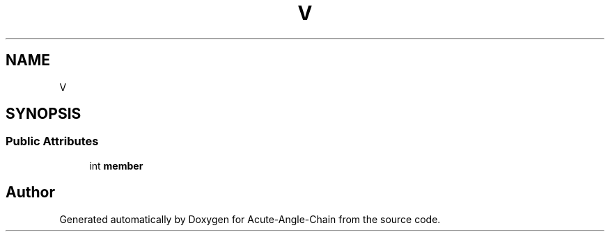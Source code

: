 .TH "V" 3 "Sun Jun 3 2018" "Acute-Angle-Chain" \" -*- nroff -*-
.ad l
.nh
.SH NAME
V
.SH SYNOPSIS
.br
.PP
.SS "Public Attributes"

.in +1c
.ti -1c
.RI "int \fBmember\fP"
.br
.in -1c

.SH "Author"
.PP 
Generated automatically by Doxygen for Acute-Angle-Chain from the source code\&.
